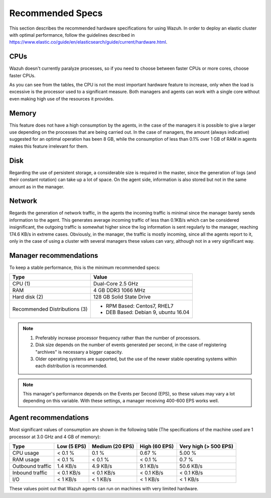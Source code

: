 .. _hardware_specs:

Recommended Specs
=================

This section describes the recommended hardware specifications for using Wazuh. In order to deploy an elastic cluster with optimal performance, follow the guidelines described in https://www.elastic.co/guide/en/elasticsearch/guide/current/hardware.html.

CPUs
----

Wazuh doesn't currently paralyze processes, so if you need to choose between faster CPUs or more cores, choose faster CPUs. 

As you can see from the tables, the CPU is not the most important hardware feature to increase, only when the load is excessive is the processor used to a significant measure. Both managers and agents can work with a single core without even making high use of the resources it provides.

Memory
------

This feature does not have a high consumption by the agents, in the case of the managers it is possible to give a larger use depending on the processes that are being carried out. In the case of managers, the amount (always indicative) suggested for an optimal operation has been 8 GB, while the consumption of less than 0.1% over 1 GB of RAM in agents makes this feature irrelevant for them.

Disk
----

Regarding the use of persistent storage, a considerable size is required in the master, since the generation of logs (and their constant rotation) can take up a lot of space. On the agent side, information is also stored but not in the same amount as in the manager.

Network
-------

Regards the generation of network traffic, in the agents the incoming traffic is minimal since the manager barely sends information to the agent. This generates average incoming traffic of less than 0.1KB/s which can be considered insignificant, the outgoing traffic is somewhat higher since the log information is sent regularly to the manager, reaching 174.6 KB/s in extreme cases.  Obviously, in the manager, the traffic is mostly incoming, since all the agents report to it, only in the case of using a cluster with several managers these values can vary, although not in a very significant way.

Manager recommendations
-----------------------

To keep a stable performance, this is the minimum recommended specs:

+------------------------------------------------------------------+------------------------------------------------------------------------+
| Type                                                             | Value                                                                  |
+==================================================================+========================================================================+
| CPU (1)                                                          | Dual-Core 2.5 GHz                                                      |
+------------------------------------------------------------------+------------------------------------------------------------------------+
| RAM                                                              | 4 GB DDR3 1066 MHz                                                     |
+------------------------------------------------------------------+------------------------------------------------------------------------+
| Hard disk (2)                                                    | 128 GB Solid State Drive                                               |
+------------------------------------------------------------------+------------------------------------------------------------------------+
| Recommended Distributions (3)                                    | * RPM Based:  Centos7, RHEL7                                           |
|                                                                  | * DEB Based:  Debian 9, ubuntu 16.04                                   |
+------------------------------------------------------------------+------------------------------------------------------------------------+

.. note::
	1) Preferably increase processor frequency rather than the number of processors.
	2) Disk size depends on the number of events generated per second, in the case of registering "archives" is necessary a bigger capacity.
	3) Older operating systems are supported, but the use of the newer stable operating systems within each distribution is recommended.

.. note::
	This manager's performance depends on the Events per Second (EPS), so these values may vary a lot depending on this variable.
	With these settings, a manager receiving 400-600 EPS works well.

Agent recommendations
---------------------

Most significant values of consumption are shown in the following table (The specifications of the machine used are 1 processor at 3.0 GHz and 4 GB of memory):

+-------------------------------+---------------+---------------------+----------------+-----------------------+
| Type                          | Low (5 EPS)   | Medium (20 EPS)     | High (60 EPS)  | Very high (> 500 EPS) |
+===============================+===============+=====================+================+=======================+
| CPU usage                     | < 0.1 %       | 0.1 %               | 0.67 %         |    5.00 %             |
+-------------------------------+---------------+---------------------+----------------+-----------------------+
| RAM usage                     | < 0.1 %       | < 0.1 %             | < 0.1 %        |    0.7 %              |
+-------------------------------+---------------+---------------------+----------------+-----------------------+
| Outbound traffic              | 1.4 KB/s      | 4.9 KB/s            | 9.1 KB/s       |    50.6 KB/s          |
+-------------------------------+---------------+---------------------+----------------+-----------------------+
| Inbound traffic               | < 0.1 KB/s    | < 0.1 KB/s          | < 0.1 KB/s     |    < 0.1 KB/s         |
+-------------------------------+---------------+---------------------+----------------+-----------------------+
| I/O                           | < 1 KB/s      | < 1 KB/s            | < 1  KB/s      |    < 1 KB/s           |
+-------------------------------+---------------+---------------------+----------------+-----------------------+

These values point out that Wazuh agents can run on machines with very limited hardware.
